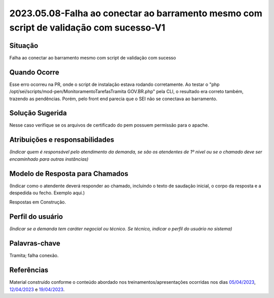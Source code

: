 2023.05.08-Falha ao conectar ao barramento mesmo com script de validação com sucesso-V1
=======================================================================================

Situação  
~~~~~~~~

Falha ao conectar ao barramento mesmo com script de validação com sucesso


Quando Ocorre
~~~~~~~~~~~~~~

Esse erro ocorreu na PR, onde o script de instalação estava rodando corretamente. Ao testar o "php /opt/sei/scripts/mod-pen/MonitoramentoTarefasTramita GOV.BR.php" pela CLI, o resultado era correto também, trazendo as pendências. Porém, pelo front end parecia que o SEI não se conectava ao barramento.


Solução Sugerida
~~~~~~~~~~~~~~~~~

Nesse caso verifique se os arquivos de certificado do pem possuem permissão para o apache.

Atribuições e responsabilidades  
~~~~~~~~~~~~~~~~~~~~~~~~~~~~~~~~

*(Indicar quem é responsável pelo atendimento da demanda, se são os atendentes de 1º nível ou se o chamado deve ser encaminhado para outras instâncias)*  


Modelo de Resposta para Chamados  
~~~~~~~~~~~~~~~~~~~~~~~~~~~~~~~~

(Indicar como o atendente deverá responder ao chamado, incluindo o texto de saudação inicial, o corpo da resposta e a despedida ou fecho. Exemplo aqui.)

Respostas em Construção.


Perfil do usuário  
~~~~~~~~~~~~~~~~~~

*(Indicar se a demanda tem caráter negocial ou técnico. Se técnico, indicar o perfil do usuário no sistema)*


Palavras-chave  
~~~~~~~~~~~~~~

Tramita; falha conexão.


Referências  
~~~~~~~~~~~~

Material construído conforme o conteúdo abordado nos treinamentos/apresentações ocorridas nos dias `05/04/2023  <https://drive.google.com/file/d/1rZL24WiAyqzBCSKvElNc7y785VdUHxia/view>`_, `12/04/2023 <https://drive.google.com/file/d/1BxBIhO7YURqbae5LtGCQut9nQ2RF9Byz/view>`_ e `19/04/2023 <https://drive.google.com/file/d/1H4qfihC8DAcvDuOOodPi34TK2Q29XQ5E/view>`_.